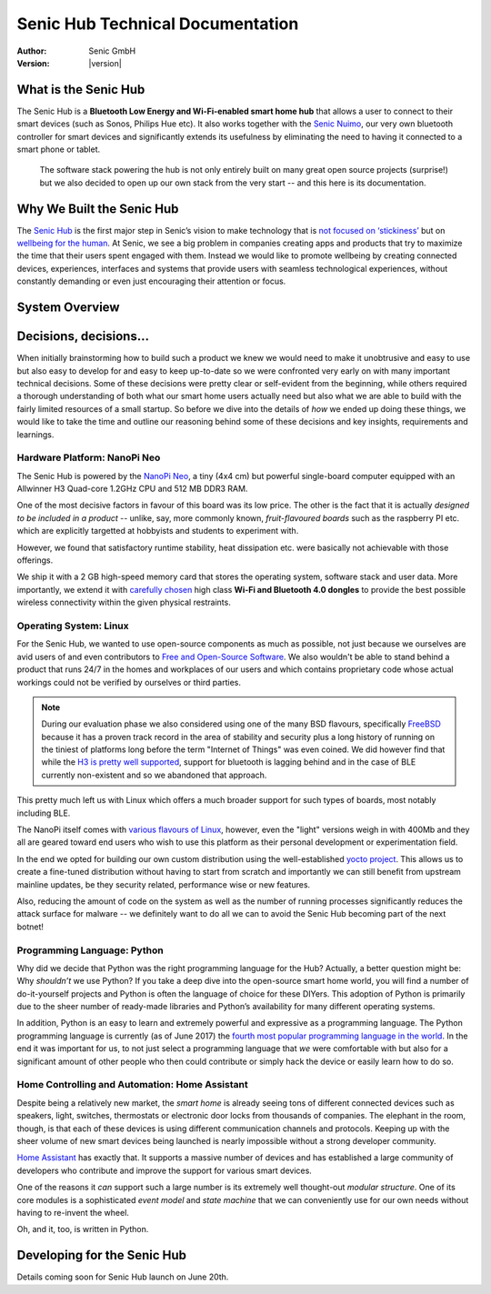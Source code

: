 .. _main_index:

*********************************
Senic Hub Technical Documentation
*********************************

:Author: Senic GmbH
:Version: |version|


What is the Senic Hub
=====================

The Senic Hub is a **Bluetooth Low Energy and Wi-Fi-enabled smart home hub** that allows a user to connect to their smart devices (such as Sonos, Philips Hue etc).
It also works together with the `Senic Nuimo <https://www.senic.com/en/nuimo>`_, our very own bluetooth controller for smart devices and significantly extends its usefulness by eliminating the need to having it connected to a smart phone or tablet.

.. pull-quote::

    The software stack powering the hub is not only entirely built on many great open source projects (surprise!) but we also decided to open up our own stack from the very start -- and this here is its documentation.



Why We Built the Senic Hub
==========================

The `Senic Hub <http://blog.senic.com/posts/what-were-building-next>`_ is the first major step in Senic’s vision to make technology that is `not focused on ‘stickiness’ <http://blog.senic.com/posts/the-problem-of-attention>`_ but on `wellbeing for the human <http://blog.senic.com/posts/design-for-wellbeing>`_.
At Senic, we see a big problem in companies creating apps and products that try to maximize the time that their users spent engaged with them.
Instead we would like to promote wellbeing by creating connected devices, experiences, interfaces and systems that provide users with seamless technological experiences, without constantly demanding or even just encouraging their attention or focus.


System Overview
===============

.. image:: hub-software-components.png
   :scale: 80 %


Decisions, decisions...
=======================


When initially brainstorming how to build such a product we knew we would need to make it unobtrusive and easy to use but also easy to develop for and easy to keep up-to-date so we were confronted very early on with many important technical decisions.
Some of these decisions were pretty clear or self-evident from the beginning, while others required a thorough understanding of both what our smart home users actually need but also what we are able to build with the fairly limited resources of a small startup.
So before we dive into the details of *how* we ended up doing these things, we would like to take the time and outline our reasoning behind some of these decisions and key insights, requirements and learnings.


Hardware Platform: NanoPi Neo
-----------------------------

.. image:: nanopi-neo.png
   :align: right
   :width: 103 px
   :height: 92 px

The Senic Hub is powered by the `NanoPi Neo <http://wiki.friendlyarm.com/wiki/index.php/NanoPi_NEO>`_, a tiny (4x4 cm) but powerful single-board computer equipped with an Allwinner H3 Quad-core 1.2GHz CPU and 512 MB DDR3 RAM.

One of the most decisive factors in favour of this board was its low price.
The other is the fact that it is actually *designed to be included in a product* -- unlike, say, more commonly known, *fruit-flavoured boards* such as the raspberry PI etc. which are explicitly targetted at hobbyists and students to experiment with.

However, we found that satisfactory runtime stability, heat dissipation etc. were basically not achievable with those offerings.

We ship it with a 2 GB high-speed memory card that stores the operating system, software stack and user data.
More importantly, we extend it with `carefully chosen <https://github.com/getsenic/wifi-ble-link-quality-benchmark>`_ high class **Wi-Fi and Bluetooth 4.0 dongles** to provide the best possible wireless connectivity within the given physical restraints.


Operating System: Linux
-----------------------

.. image:: linux-tux.png
   :align: right
   :width: 100 px
   :height: 118 px

For the Senic Hub, we wanted to use open-source components as much as possible, not just because we ourselves are avid users of and even contributors to `Free and Open-Source Software <https://en.wikipedia.org/wiki/Free_and_open-source_software>`_.
We also wouldn't be able to stand behind a product that runs 24/7 in the homes and workplaces of our users and which contains proprietary code whose actual workings could not be verified by ourselves or third parties.

.. note::

    During our evaluation phase we also considered using one of the many BSD flavours, specifically `FreeBSD <https://www.freebsd.org/>`_ because it has a proven track record in the area of stability and security plus a long history of running on the tiniest of platforms long before the term "Internet of Things" was even coined.
    We did however find that while the `H3 is pretty well supported <https://wiki.freebsd.org/FreeBSD/arm/Allwinner>`_, support for bluetooth is lagging behind and in the case of BLE currently non-existent and so we abandoned that approach.

This pretty much left us with Linux which offers a much broader support for such types of boards, most notably including BLE.

The NanoPi itself comes with `various flavours of Linux <http://wiki.friendlyarm.com/wiki/index.php/NanoPi_NEO#Software_Features>`_, however, even the "light" versions weigh in with 400Mb and they all are geared toward end users who wish to use this platform as their personal development or experimentation field.

In the end we opted for building our own custom distribution using the well-established `yocto project <https://www.yoctoproject.org/>`_.
This allows us to create a fine-tuned distribution without having to start from scratch and importantly we can still benefit from upstream mainline updates, be they security related, performance wise or new features.

Also, reducing the amount of code on the system as well as the number of running processes significantly reduces the attack surface for malware -- we definitely want to do all we can to avoid the Senic Hub becoming part of the next botnet!


Programming Language: Python
----------------------------

.. image:: python.png
   :align: right
   :width: 115 px
   :height: 112 px

Why did we decide that Python was the right programming language for the Hub?
Actually, a better question might be: Why *shouldn’t* we use Python?
If you take a deep dive into the open-source smart home world, you will find a number of do-it-yourself projects and Python is often the language of choice for these DIYers.
This adoption of Python is primarily due to the sheer number of ready-made libraries and Python’s availability for many different operating systems.

In addition, Python is an easy to learn and extremely powerful and expressive as a programming language.
The Python programming language is currently (as of June 2017) the `fourth most popular programming language in the world <https://www.tiobe.com/tiobe-index/>`_.
In the end it was important for us, to not just select a programming language that *we* were comfortable with but also for a significant amount of other people who then could contribute or simply hack the device or easily learn how to do so.


Home Controlling and Automation: Home Assistant
-----------------------------------------------

.. image:: home-assistant.png
   :align: right
   :width: 90 px
   :height: 90 px

Despite being a relatively new market, the *smart home* is already seeing tons of different connected devices such as speakers, light, switches, thermostats or electronic door locks from thousands of companies.
The elephant in the room, though, is that each of these devices is using different communication channels and protocols.
Keeping up with the sheer volume of new smart devices being launched is nearly impossible without a strong developer community.

`Home Assistant <https://home-assistant.io>`_ has exactly that.
It supports a massive number of devices and has established a large community of developers who contribute and improve the support for various smart devices.

One of the reasons it *can* support such a large number is its extremely well thought-out *modular structure*.
One of its core modules is a sophisticated *event model* and *state machine* that we can conveniently use for our own needs without having to re-invent the wheel.

Oh, and it, too, is written in Python.


Developing for the Senic Hub
============================

Details coming soon for Senic Hub launch on June 20th.
